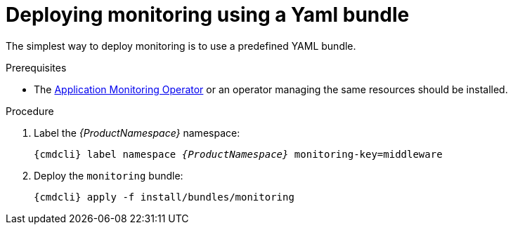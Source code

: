 // Module included in the following assemblies:
//
// assembly-monitoring.adoc

[id='deploy-monitoring-bundle-{context}']
= Deploying monitoring using a Yaml bundle

The simplest way to deploy monitoring is to use a predefined YAML bundle.

.Prerequisites

* The link:{BookUrlBase}{BaseProductVersion}{BookNameUrl}#deploy-monitoring-operator-messaging[Application Monitoring Operator^] or an operator managing the same resources should be installed.

.Procedure

. Label the _{ProductNamespace}_ namespace:
+
[options="nowrap",subs="+quotes,attributes"]
----
{cmdcli} label namespace _{ProductNamespace}_ monitoring-key=middleware
----

ifeval::["{cmdcli}" == "oc"]
. Select the `{ProductNamespace}` project:
+
[options="nowrap",subs="+quotes,attributes"]
----
{cmdcli} project {ProductNamespace}
----
endif::[]
ifeval::["{cmdcli}" == "kubectl"]
. Select the `{ProductNamespace}` namespace:
+
[options="nowrap",subs="+quotes,attributes"]
----
{cmdcli} config set-context $(kubectl config current-context) --namespace={ProductNamespace}
----
endif::[]

. Deploy the `monitoring` bundle:
+
[options="nowrap",subs="attributes"]
----
{cmdcli} apply -f install/bundles/monitoring
----

